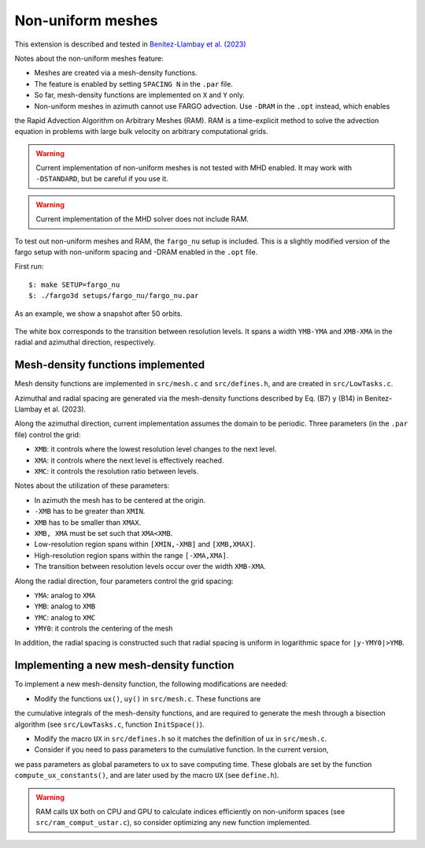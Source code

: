 .. _ref_nonuniform:

Non-uniform meshes
==================

.. note::
   
This extension is described and tested in `Benítez-Llambay et al. (2023) <https://ui.adsabs.harvard.edu/abs/2023ApJ...952..106B/abstract>`_

Notes about the non-uniform meshes feature:

* Meshes are created via a mesh-density functions.

* The feature is enabled by setting ``SPACING N`` in the ``.par`` file.

* So far, mesh-density functions are implemented on ``X`` and ``Y`` only.

* Non-uniform meshes in azimuth cannot use FARGO advection. Use ``-DRAM`` in the ``.opt`` instead, which enables
the Rapid Advection Algorithm on Arbitrary Meshes (RAM). RAM is a time-explicit method to solve
the advection equation in problems with large bulk velocity on arbitrary computational grids.

.. warning:: Current implementation of non-uniform meshes is not tested with MHD enabled. It may work with ``-DSTANDARD``, but be careful if you use it. 

.. warning:: Current implementation of the MHD solver does not include RAM.

To test out non-uniform meshes and RAM, the ``fargo_nu`` setup is included. This is a
slightly modified version of the fargo setup with non-uniform spacing and -DRAM enabled in the ``.opt`` file.

First run::
  
   $: make SETUP=fargo_nu
   $: ./fargo3d setups/fargo_nu/fargo_nu.par

As an example, we show a snapshot after 50 orbits.

.. figure:: ../images/fargo_nu.png
   :width: 50%
   :align: center

   The white box corresponds to the transition between resolution levels. It spans a width ``YMB-YMA`` and ``XMB-XMA`` in the radial and azimuthal direction, respectively. 
   
Mesh-density functions implemented
----------------------------------

Mesh density functions are implemented in ``src/mesh.c`` and ``src/defines.h``, and are created in ``src/LowTasks.c``.

Azimuthal and radial spacing are generated via the mesh-density functions described by Eq. (B7) y (B14) in Benítez-Llambay et al. (2023).

Along the azimuthal direction, current implementation assumes the domain to be periodic. 
Three parameters (in the ``.par`` file) control the grid:

* ``XMB``: it controls where the lowest resolution level changes to the next level.
* ``XMA``: it controls where the next level is effectively reached.
* ``XMC``: it controls the resolution ratio between levels.

Notes about the utilization of these parameters:

* In azimuth the mesh has to be centered at the origin.
* ``-XMB`` has to be greater than ``XMIN``.
* ``XMB`` has to be smaller than ``XMAX``.
* ``XMB, XMA`` must be set such that ``XMA<XMB``.
* Low-resolution region spans within ``[XMIN,-XMB]`` and ``[XMB,XMAX]``.
* High-resolution region spans within the range ``[-XMA,XMA]``.
* The transition between resolution levels occur over the width ``XMB-XMA``.

Along the radial direction, four parameters control the grid spacing:

* ``YMA``: analog to ``XMA``
* ``YMB``: analog to ``XMB``
* ``YMC``: analog to ``XMC``
* ``YMY0``: it controls the centering of the mesh

In addition, the radial spacing is constructed such that radial spacing is uniform in 
logarithmic space for ``|y-YMY0|>YMB``.

Implementing a new mesh-density function
----------------------------------------

To implement a new mesh-density function, the following modifications are needed:

* Modify the functions ``ux()``, ``uy()`` in ``src/mesh.c``. These functions are
the cumulative integrals of the mesh-density functions, and are required to generate the mesh
through a bisection algorithm (see ``src/LowTasks.c``, function ``InitSpace()``).

* Modify the macro ``UX`` in ``src/defines.h`` so it matches the definition of ux in ``src/mesh.c``.

* Consider if you need to pass parameters to the cumulative function. In the current version,
we pass parameters as global parameters to ``ux`` to save computing time.  These globals are set by the function
``compute_ux_constants()``, and are later used by the macro ``UX`` (see ``define.h``).

.. warning:: RAM calls ``UX`` both on CPU and GPU to calculate indices efficiently on non-uniform spaces (see ``src/ram_comput_ustar.c``), so consider optimizing any new function implemented.
